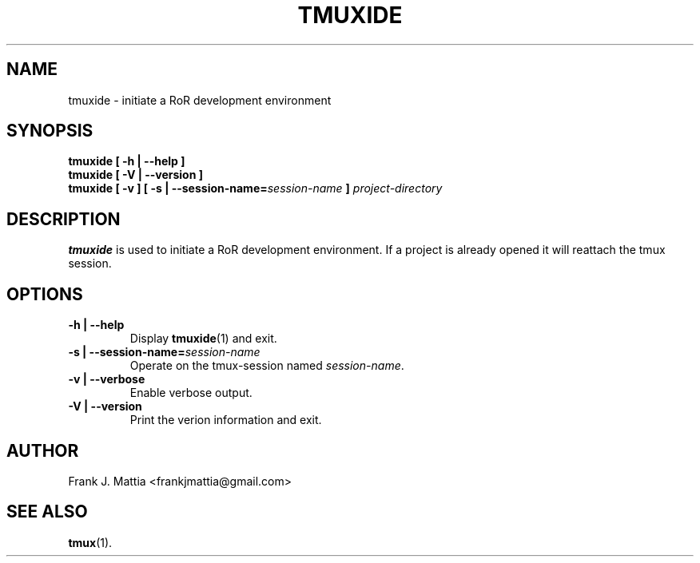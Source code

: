 .TH TMUXIDE 1 "October 19, 2013"

.SH NAME
tmuxide - initiate a RoR development environment

.SH SYNOPSIS
.B "tmuxide [ -h | --help ]"
.br
.B "tmuxide [ -V | --version ]"
.br
.B "tmuxide [ -v ]"
.BI "[ -s | --session-name=" "session-name" " ]"
.I project-directory

.SH DESCRIPTION
.B tmuxide
is used to initiate a RoR development environment. If a project is already opened it will reattach the tmux session.

.SH OPTIONS

.TP
.BI "-h | --help"
Display
.BR tmuxide (1)
and exit.

.TP
.BI "-s | --session-name=" "session-name"
Operate on the tmux-session named
.IR session-name .

.TP
.BI "-v | --verbose"
Enable verbose output.

.TP
.BI "-V | --version"
Print the verion information and exit.

.SH AUTHOR
Frank J. Mattia <frankjmattia@gmail.com>

.SH "SEE ALSO"
.BR tmux (1).
